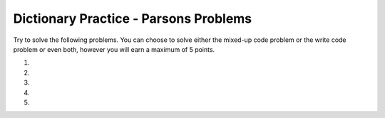 Dictionary Practice - Parsons Problems
-----------------------------------------------------

Try to solve the following problems.  You can choose to solve either the mixed-up code problem or the write code problem or even both, however you will earn a maximum of 5 points.

#.
    .. tabbed:: outer_tab_two_list_to_dict

       .. tab:: Mixed Up Code

          .. parsonsprob:: dp_tab_two_list_to_dict_pp
             :numbered: left
             :adaptive:

             Put the blocks in order to define the function ``make_dir`` that takes two lists (``l1`` and ``l2``) of equal length and returns a dictionary where the items in ``l1`` are the keys and the items in ``l2`` are the values. For example, ``make_dir([‘a’, ‘c’], [5, 0])`` returns ``{‘a’: 5, ‘c’: 0}``.

             -----
             def make_dir(l1, l2):
             =====
                 d = {}
             =====
                 d = [] #paired
             =====
                 for i in range(len(l1)):
             =====
                 for i in range(l1): #paired
             =====
                     val1 = l1[i]
                     val2 = l2[i]
             =====
                     d[val1] = val2
             =====
                     d[val1] = d[val2] #paired
             =====
                 return d

       .. tab:: Write code

          .. activecode:: dp_tab_two_list_to_dict
             :autograde: unittest

             Finish the function below which takes two lists (l1 and l2) of equal length and returns a dictionary where the items in l1 are the keys and the items in l2 are the values.  For example, make_dir(['a', 'c'], [5, 0]) returns {'a': 5, 'c': 0}.
             ~~~~
             def make_dir(l1, l2):

             ====
             from unittest.gui import TestCaseGui

             class myTests(TestCaseGui):

                 def testOne(self):
                     self.assertEqual(make_dir(['a', 'b', 'c'], [0, 3, 2]), {'a': 0, 'b': 3, 'c': 2}, "make_dir(['a', 'b', 'c'], [0, 3, 2])")
                     self.assertEqual(make_dir(['a'], [5]), {'a': 5}, "make_dir(['a'], [5])")
                     self.assertEqual(make_dir(['a', 'c'], [5, 0]), {'a': 5, 'c': 0}, "make_dir(['a', 'c'], [5, 0])")
                     self.assertEqual(make_dir(['gray', 'blue'], [-3, 2]), {'gray': -3, 'blue': 2}, "make_dir(['gray', 'blue'], [-3, 2])")

             myTests().main()

#.
    .. tabbed:: outer_tab_list_of_tuples_to_dict

       .. tab:: Mixed Up Code

          .. parsonsprob:: dp_tab_list_of_tuples_to_dict_pp
             :numbered: left
             :adaptive:

             Put the blocks in order to define the function ``make_dir`` which takes a list of tuples (``tuple_list``) and returns a dictionary where the first item in each tuple is the key and the second is the value. For example, ``make_dir([(‘gray’, -3), (‘blue’, 2)])`` returns ``{‘gray’: -3, ‘blue’: 2}``.
             -----
             def make_dir(tuple_list):
             =====
                 d = {}
             =====
                 d = [] #paired
             =====
                 for tuple in tuple_list:
             =====
                 for tuple in range(tuple_list): #paired
             =====
                     d[tuple[0]] = tuple[1]
             =====
                     d[tuple[0]] = d[tuple[1]] #paired
             =====
                 return d

       .. tab:: Write code

          .. activecode:: dp_tab_list_of_tuples_to_dict
             :autograde: unittest

             Finish the function below which takes a list of tuples and returns a dictionary where the first item in each tuple is the key and the second is the value. For example, make_dir([('gray', -3), ('blue', 2)]) returns {'gray': -3, 'blue': 2}.
             ~~~~
             def make_dir(tuple_list):

             ====
             from unittest.gui import TestCaseGui

             class myTests(TestCaseGui):

                 def testOne(self):
                     self.assertEqual(make_dir([('a', 0), ('b', 3), ('c', 2)]), {'a': 0, 'b': 3, 'c': 2}, "make_dir([('a', 0), ('b', 3), ('c', 2)])")
                     self.assertEqual(make_dir([('a', 5)]), {'a': 5}, "make_dir([('a', 5)])")
                     self.assertEqual(make_dir([('gray', -3), ('blue', 2)]), {'gray': -3, 'blue': 2}, "make_dir([('gray', -3), ('blue', 2)])")



             myTests().main()

#.
    .. tabbed:: outer_tab_get_tuple_from_dict

       .. tab:: Mixed Up Code

          .. parsonsprob:: dp_tab_get_tuple_from_dict_pp
             :numbered: left
             :adaptive:

             Put the blocks in order to define the function ``get_tuple`` which takes a dictionary ``dict`` and a ``key`` and if the ``key`` is found in the dictionary it returns ``(key, value)`` otherwise it returns ``(key, ‘Not Found’)``. For example, ``get_tuple({‘a’: 0}, ‘c’)`` returns ``(‘c’, ‘Not Found’)``, and ``get_tuple({‘a’: 0}, ‘a’)`` returns ``(‘a’, 0)``
             -----
             def get_tuple(dict, key):
             =====
             def get_tuple(dict, key) #paired
             =====
                 value = dict.get(key,'Not Found')
             =====
                 value = dict[key] #paired
             =====
                 return (key, value)
             =====
                 return {key, value} #paired

       .. tab:: Write code

          .. activecode:: dp_tab_list_of_tuples_to_dict
             :autograde: unittest

             Finish the function below which takes a list of tuples and returns a dictionary where the first item in each tuple is the key and the second is the value. For example, make_dir([('gray', -3), ('blue', 2)]) returns {'gray': -3, 'blue': 2}.
             ~~~~
             def make_dir(tuple_list):

             ====
             from unittest.gui import TestCaseGui

             class myTests(TestCaseGui):

                 def testOne(self):
                     self.assertEqual(make_dir([('a', 0), ('b', 3), ('c', 2)]), {'a': 0, 'b': 3, 'c': 2}, "make_dir([('a', 0), ('b', 3), ('c', 2)])")
                     self.assertEqual(make_dir([('a', 5)]), {'a': 5}, "make_dir([('a', 5)])")
                     self.assertEqual(make_dir([('gray', -3), ('blue', 2)]), {'gray': -3, 'blue': 2}, "make_dir([('gray', -3), ('blue', 2)])")



             myTests().main()

#.
    .. tabbed:: outer_tab_greater_dict

       .. tab:: Mixed Up Code

          .. parsonsprob:: dp_tab_greater_dict_pp
             :numbered: left
             :adaptive:

             Put the blocks in order to define the function ``greater_dictionary`` which takes a dictionary ``d`` and an integer ``cutoff`` and returns a dictionary
             that contains only the key-value pairs where the value is greater than
             or equal to the cutoff.   For example, ``greater_dict({‘a’: 20, ‘b’: 10}, 15)`` returns ``{‘a’: 20}``.
             -----
             def greater_dictionary(d, cutoff):
             =====
             def greater_dictionary(self, d, cutoff): #paired
             =====
                 result = {}
             =====
                 result = () #paired
             =====

                 for key in d:
             =====
                 for key in range(d): #paired
             =====
                     if d[key] >= cutoff:
             =====
                         result[key] = d[key]
             =====
                         d[key] = result[key] #paired
             =====
                 return result

       .. tab:: Write code

          .. activecode:: dp_tab_greater_dict
             :autograde: unittest

             Finish the function below which takes a dictionary d and an integer cutoff and returns a new dictionary that contains only the key-value pairs where the value is greater than or equal to the cutoff.  For example, greater_dict({'a': 20, 'b': 10}, 15) returns {'a': 20}.
             ~~~~
             def greater_dict(d, cutoff):


             ====
             from unittest.gui import TestCaseGui

             class myTests(TestCaseGui):

                 def testOne(self):
                     self.assertEqual(greater_dict({'a': 20, 'b': 10}, 15), {'a': 20}, "greater_dict({'a': 20, 'b': 10}, 15)")
                     self.assertEqual(greater_dict({'a': 20, 'b': 10}, 30), {}, "greater_dict({'a': 20, 'b': 10}, 30)")
                     self.assertEqual(greater_dict({'a': 20, 'b': 10}, 5), {'a': 20, 'b':10}, "greater_dict({'a': 20, 'b': 10}, 5)")
                     self.assertEqual(greater_dict({'a': 20, 'b': 10, 'c': 25}, 15), {'a': 20, 'c': 25}, "greater_dict({'a': 20, 'b': 10, 'c': 25}, 15)")

             myTests().main()


#.
    .. tabbed:: outer_tab_get_counts_dict

       .. tab:: Mixed Up Code

          .. parsonsprob:: dp_tab_get_counts_dict_pp
             :numbered: left
             :adaptive:

             Put the blocks in order to define the function get_counts which takes a list of strings and returns a dictionary that has the number of times each unique string appears in the list. For example, get_counts([‘a’,’b’,’a’]) returns {‘a’:2, ‘b’:1}.
             -----
             def get_counts(s_list):
             =====
             def get_counts(self, s_list): #paired
             =====
                 d = dict()
             =====
                 d = new dict() #paired
             =====
                 for s in s_list:
             =====
                     d[s] = d.get(s,0) + 1
             =====
                     d[s] = d[s] + 1 #paired
             =====
                 return d

       .. tab:: Write code

          .. activecode:: dp_tab_get_counts_dict
             :autograde: unittest

             Finish the function below which takes a list of strings and returns a dictionary that has the number of times each unique string appears in the list.  For example, get_counts(['a','b','a']) returns {'a':2, 'b':1}.
             ~~~~
             def get_counts(s_list):


             ====
             from unittest.gui import TestCaseGui

             class myTests(TestCaseGui):

                 def testOne(self):
                     self.assertEqual(get_counts(['a','b','a']), {'a':2, 'b':1}, "get_counts('a','b','a')")
                     self.assertEqual(get_counts([]), {}, "get_counts([])")
                     self.assertEqual(get_counts(['a','a','a']), {'a':3}, "get_counts('a','a','a')")
                     self.assertEqual(get_counts(['b','a','a']), {'b':1, 'a':2}, "get_counts('b','a','a')")


             myTests().main()
